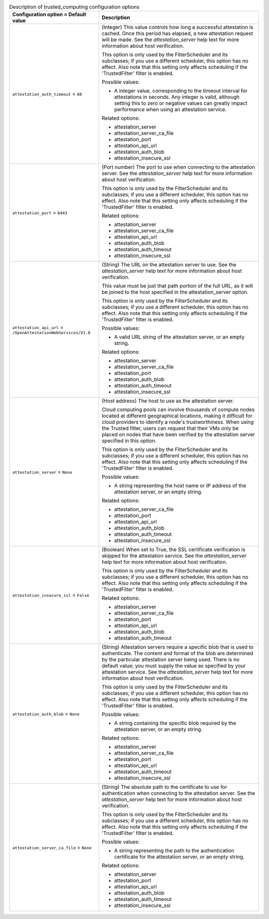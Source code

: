 ..
    Warning: Do not edit this file. It is automatically generated from the
    software project's code and your changes will be overwritten.

    The tool to generate this file lives in openstack-doc-tools repository.

    Please make any changes needed in the code, then run the
    autogenerate-config-doc tool from the openstack-doc-tools repository, or
    ask for help on the documentation mailing list, IRC channel or meeting.

.. _nova-trusted_computing:

.. list-table:: Description of trusted_computing configuration options
   :header-rows: 1
   :class: config-ref-table

   * - Configuration option = Default value
     - Description

   * - ``attestation_auth_timeout`` = ``60``

     - (Integer) This value controls how long a successful attestation is cached. Once this period has elapsed, a new attestation request will be made. See the `attestation_server` help text for more information about host verification.

       This option is only used by the FilterScheduler and its subclasses; if you use a different scheduler, this option has no effect. Also note that this setting only affects scheduling if the 'TrustedFilter' filter is enabled.

       Possible values:

       * A integer value, corresponding to the timeout interval for attestations in seconds. Any integer is valid, although setting this to zero or negative values can greatly impact performance when using an attestation service.

       Related options:

       * attestation_server

       * attestation_server_ca_file

       * attestation_port

       * attestation_api_url

       * attestation_auth_blob

       * attestation_insecure_ssl

   * - ``attestation_port`` = ``8443``

     - (Port number) The port to use when connecting to the attestation server. See the `attestation_server` help text for more information about host verification.

       This option is only used by the FilterScheduler and its subclasses; if you use a different scheduler, this option has no effect. Also note that this setting only affects scheduling if the 'TrustedFilter' filter is enabled.

       Related options:

       * attestation_server

       * attestation_server_ca_file

       * attestation_api_url

       * attestation_auth_blob

       * attestation_auth_timeout

       * attestation_insecure_ssl

   * - ``attestation_api_url`` = ``/OpenAttestationWebServices/V1.0``

     - (String) The URL on the attestation server to use. See the `attestation_server` help text for more information about host verification.

       This value must be just that path portion of the full URL, as it will be joined to the host specified in the attestation_server option.

       This option is only used by the FilterScheduler and its subclasses; if you use a different scheduler, this option has no effect. Also note that this setting only affects scheduling if the 'TrustedFilter' filter is enabled.

       Possible values:

       * A valid URL string of the attestation server, or an empty string.

       Related options:

       * attestation_server

       * attestation_server_ca_file

       * attestation_port

       * attestation_auth_blob

       * attestation_auth_timeout

       * attestation_insecure_ssl

   * - ``attestation_server`` = ``None``

     - (Host address) The host to use as the attestation server.

       Cloud computing pools can involve thousands of compute nodes located at different geographical locations, making it difficult for cloud providers to identify a node's trustworthiness. When using the Trusted filter, users can request that their VMs only be placed on nodes that have been verified by the attestation server specified in this option.

       This option is only used by the FilterScheduler and its subclasses; if you use a different scheduler, this option has no effect. Also note that this setting only affects scheduling if the 'TrustedFilter' filter is enabled.

       Possible values:

       * A string representing the host name or IP address of the attestation server, or an empty string.

       Related options:

       * attestation_server_ca_file

       * attestation_port

       * attestation_api_url

       * attestation_auth_blob

       * attestation_auth_timeout

       * attestation_insecure_ssl

   * - ``attestation_insecure_ssl`` = ``False``

     - (Boolean) When set to True, the SSL certificate verification is skipped for the attestation service. See the `attestation_server` help text for more information about host verification.

       This option is only used by the FilterScheduler and its subclasses; if you use a different scheduler, this option has no effect. Also note that this setting only affects scheduling if the 'TrustedFilter' filter is enabled.

       Related options:

       * attestation_server

       * attestation_server_ca_file

       * attestation_port

       * attestation_api_url

       * attestation_auth_blob

       * attestation_auth_timeout

   * - ``attestation_auth_blob`` = ``None``

     - (String) Attestation servers require a specific blob that is used to authenticate. The content and format of the blob are determined by the particular attestation server being used. There is no default value; you must supply the value as specified by your attestation service. See the `attestation_server` help text for more information about host verification.

       This option is only used by the FilterScheduler and its subclasses; if you use a different scheduler, this option has no effect. Also note that this setting only affects scheduling if the 'TrustedFilter' filter is enabled.

       Possible values:

       * A string containing the specific blob required by the attestation server, or an empty string.

       Related options:

       * attestation_server

       * attestation_server_ca_file

       * attestation_port

       * attestation_api_url

       * attestation_auth_timeout

       * attestation_insecure_ssl

   * - ``attestation_server_ca_file`` = ``None``

     - (String) The absolute path to the certificate to use for authentication when connecting to the attestation server. See the `attestation_server` help text for more information about host verification.

       This option is only used by the FilterScheduler and its subclasses; if you use a different scheduler, this option has no effect. Also note that this setting only affects scheduling if the 'TrustedFilter' filter is enabled.

       Possible values:

       * A string representing the path to the authentication certificate for the attestation server, or an empty string.

       Related options:

       * attestation_server

       * attestation_port

       * attestation_api_url

       * attestation_auth_blob

       * attestation_auth_timeout

       * attestation_insecure_ssl

